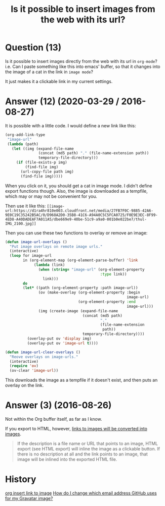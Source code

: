 :PROPERTIES:
:ID:       2acec60d-f2da-4f70-af6e-4e8dc473ece1
:ROAM_REFS: "[[https://emacs.stackexchange.com/questions/26613/is-it-possible-to-insert-images-from-the-web-with-its-url][org mode - Emacs Stack Exchange]]"
:END:
#+startup: overview
#+filetags: :org-mode:image-mode:
#+title: Is it possible to insert images from the web with its url?
* Question (13)

Is it possible to insert images directly from the web with its url in ~org-mode~?
i.e. Can I paste something like this into emacs' buffer, so that it changes into
the image of a cat in the link in ~image mode~?

#+begin_example org
[[https://d1ra4hr810e003.cloudfront.net/media/27FB7F0C-9885-42A6-9E0C19C35242B5AC/0/D968A2D0-35B8-41C6-A94A0C5C5FCA0725/F0E9E3EC-8F99-4ED8-A40DADEAF7A011A5/dbe669e9-40be-51c9-a9a0-001b0e022be7/thul-IMG_2100.jpg]]
#+end_example

It just makes it a clickable link in my current settings.

* Answer (12) (2020-03-29 / 2016-08-27)
:PROPERTIES:
:VISIBILITY: all
:END:

It is possible with a little code. I would define a new link like this:

#+BEGIN_SRC emacs-lisp
(org-add-link-type
 "image-url"
 (lambda (path)
   (let ((img (expand-file-name
               (concat (md5 path) "." (file-name-extension path))
               temporary-file-directory)))
     (if (file-exists-p img)
         (find-file img)
       (url-copy-file path img)
       (find-file img)))))
#+END_SRC

When you click on it, you should get a cat in image mode. I didn't define export
functions though. Also, the image is downloaded as a tempfile, which may or may
not be convenient for you.

Then use it like this:
~[[image-url:https://d1ra4hr810e003.cloudfront.net/media/27FB7F0C-9885-42A6-9E0C19C35242B5AC/0/D968A2D0-35B8-41C6-A94A0C5C5FCA0725/F0E9E3EC-8F99-4ED8-A40DADEAF7A011A5/dbe669e9-40be-51c9-a9a0-001b0e022be7/thul-IMG_2100.jpg]]~

Then you can use these two functions to overlay or remove an image:

#+begin_src emacs-lisp
(defun image-url-overlays ()
  "Put image overlays on remote image urls."
  (interactive)
  (loop for image-url
        in (org-element-map (org-element-parse-buffer) 'link
             (lambda (link)
               (when (string= "image-url" (org-element-property
                                           :type link))
                 link)))
        do
        (let* ((path (org-element-property :path image-url))
               (ov (make-overlay (org-element-property :begin
                                                       image-url)
                                 (org-element-property :end
                                                       image-url)))
               (img (create-image (expand-file-name
                                   (concat (md5 path)
                                           "."
                                           (file-name-extension
                                            path))
                                   temporary-file-directory))))
          (overlay-put ov 'display img)
          (overlay-put ov 'image-url t))))

(defun image-url-clear-overlays ()
  "Reove overlays on image-urls."
  (interactive)
  (require 'ov)
  (ov-clear 'image-url))
#+end_src

This downloads the image as a tempfile if it doesn't exist, and then puts an
overlay on the link.

* Answer (3) (2016-08-26)

Not within the Org buffer itself, as far as I know.

If you export to HTML, however, [[http://orgmode.org/manual/External-links.html][links to images will be converted into images]].

#+begin_quote
If the description is a file name or URL that points to an image, HTML export
(see HTML export) will inline the image as a clickable button. If there is no
description at all and the link points to an image, that image will be inlined
into the exported HTML file.
#+end_quote

* History
[[elisp:(howdoyou-promise-answer "org insert link to image")][org insert link to image]]
[[elisp:(howdoyou-promise-answer "How do I change which email address GitHub uses for my Gravatar image?")][How do I change which email address GitHub uses for my Gravatar image?]]
